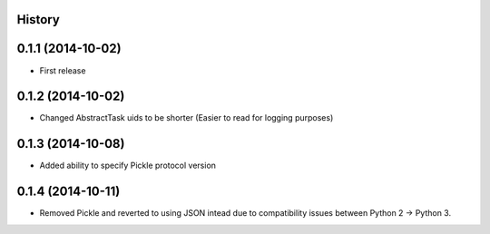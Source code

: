 .. :changelog:

History
-------

0.1.1 (2014-10-02)
------------------

* First release

0.1.2 (2014-10-02)
------------------

* Changed AbstractTask uids to be shorter
  (Easier to read for logging purposes)

0.1.3 (2014-10-08)
------------------

* Added ability to specify Pickle protocol version

0.1.4 (2014-10-11)
------------------

* Removed Pickle and reverted to using JSON intead due to compatibility
  issues between Python 2 -> Python 3.
